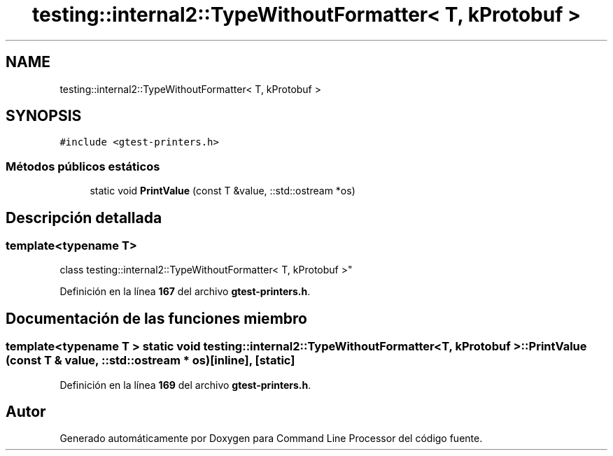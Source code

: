 .TH "testing::internal2::TypeWithoutFormatter< T, kProtobuf >" 3 "Viernes, 5 de Noviembre de 2021" "Version 0.2.3" "Command Line Processor" \" -*- nroff -*-
.ad l
.nh
.SH NAME
testing::internal2::TypeWithoutFormatter< T, kProtobuf >
.SH SYNOPSIS
.br
.PP
.PP
\fC#include <gtest\-printers\&.h>\fP
.SS "Métodos públicos estáticos"

.in +1c
.ti -1c
.RI "static void \fBPrintValue\fP (const T &value, ::std::ostream *os)"
.br
.in -1c
.SH "Descripción detallada"
.PP 

.SS "template<typename T>
.br
class testing::internal2::TypeWithoutFormatter< T, kProtobuf >"
.PP
Definición en la línea \fB167\fP del archivo \fBgtest\-printers\&.h\fP\&.
.SH "Documentación de las funciones miembro"
.PP 
.SS "template<typename T > static void \fBtesting::internal2::TypeWithoutFormatter\fP< T, \fBkProtobuf\fP >::PrintValue (const T & value, ::std::ostream * os)\fC [inline]\fP, \fC [static]\fP"

.PP
Definición en la línea \fB169\fP del archivo \fBgtest\-printers\&.h\fP\&.

.SH "Autor"
.PP 
Generado automáticamente por Doxygen para Command Line Processor del código fuente\&.

